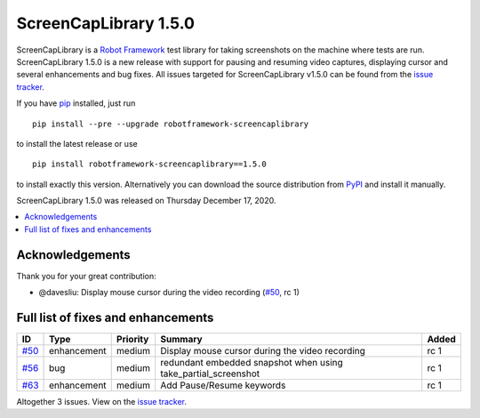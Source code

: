 ======================
ScreenCapLibrary 1.5.0
======================


.. default-role:: code


ScreenCapLibrary is a `Robot Framework`_ test library for taking screenshots on the machine where tests are run.
ScreenCapLibrary 1.5.0 is a new release with support for pausing and resuming video captures, displaying cursor
and several enhancements and bug fixes.
All issues targeted for ScreenCapLibrary v1.5.0 can be found from
the `issue tracker`_.

If you have pip_ installed, just run

::

   pip install --pre --upgrade robotframework-screencaplibrary

to install the latest release or use

::

   pip install robotframework-screencaplibrary==1.5.0

to install exactly this version. Alternatively you can download the source
distribution from PyPI_ and install it manually.

ScreenCapLibrary 1.5.0 was released on Thursday December 17, 2020.

.. _Robot Framework: http://robotframework.org
.. _ScreenCapLibrary: https://github.com/mihaiparvu/ScreenCapLibrary
.. _pip: http://pip-installer.org
.. _PyPI: https://pypi.python.org/pypi/robotframework-screencaplibrary
.. _issue tracker: https://github.com/mihaiparvu/ScreenCapLibrary/issues?q=milestone%3Av1.5.0


.. contents::
   :depth: 2
   :local:

Acknowledgements
================

Thank you for your great contribution:

- @davesliu: Display mouse cursor during the video recording (`#50`_, rc 1)

Full list of fixes and enhancements
===================================

.. list-table::
    :header-rows: 1

    * - ID
      - Type
      - Priority
      - Summary
      - Added
    * - `#50`_
      - enhancement
      - medium
      - Display mouse cursor during the video recording
      - rc 1
    * - `#56`_
      - bug
      - medium
      - redundant embedded snapshot when using take_partial_screenshot
      - rc 1
    * - `#63`_
      - enhancement
      - medium
      - Add Pause/Resume keywords
      - rc 1


Altogether 3 issues. View on the `issue tracker <https://github.com/mihaiparvu/ScreenCapLibrary/issues?q=milestone%3Av1.5.0>`__.

.. _#50: https://github.com/mihaiparvu/ScreenCapLibrary/issues/50
.. _#56: https://github.com/mihaiparvu/ScreenCapLibrary/issues/56
.. _#63: https://github.com/mihaiparvu/ScreenCapLibrary/issues/63
